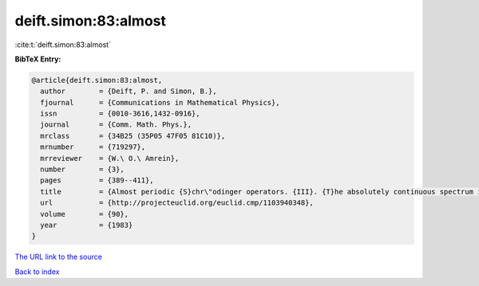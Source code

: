 deift.simon:83:almost
=====================

:cite:t:`deift.simon:83:almost`

**BibTeX Entry:**

.. code-block:: bibtex

   @article{deift.simon:83:almost,
     author        = {Deift, P. and Simon, B.},
     fjournal      = {Communications in Mathematical Physics},
     issn          = {0010-3616,1432-0916},
     journal       = {Comm. Math. Phys.},
     mrclass       = {34B25 (35P05 47F05 81C10)},
     mrnumber      = {719297},
     mrreviewer    = {W.\ O.\ Amrein},
     number        = {3},
     pages         = {389--411},
     title         = {Almost periodic {S}chr\"odinger operators. {III}. {T}he absolutely continuous spectrum in one dimension},
     url           = {http://projecteuclid.org/euclid.cmp/1103940348},
     volume        = {90},
     year          = {1983}
   }

`The URL link to the source <http://projecteuclid.org/euclid.cmp/1103940348>`__


`Back to index <../By-Cite-Keys.html>`__
